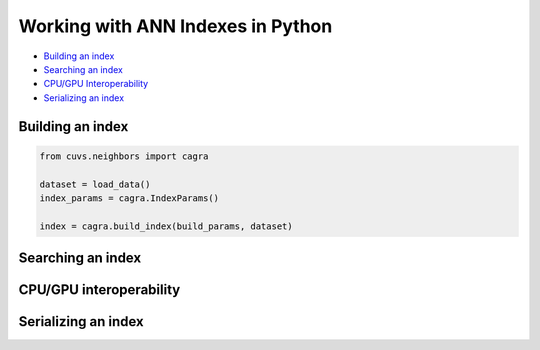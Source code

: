 Working with ANN Indexes in Python
==================================

- `Building an index`_
- `Searching an index`_
- `CPU/GPU Interoperability`_
- `Serializing an index`_

Building an index
-----------------

.. code-block:: python

    from cuvs.neighbors import cagra

    dataset = load_data()
    index_params = cagra.IndexParams()

    index = cagra.build_index(build_params, dataset)


Searching an index
------------------


CPU/GPU interoperability
------------------------

Serializing an index
--------------------